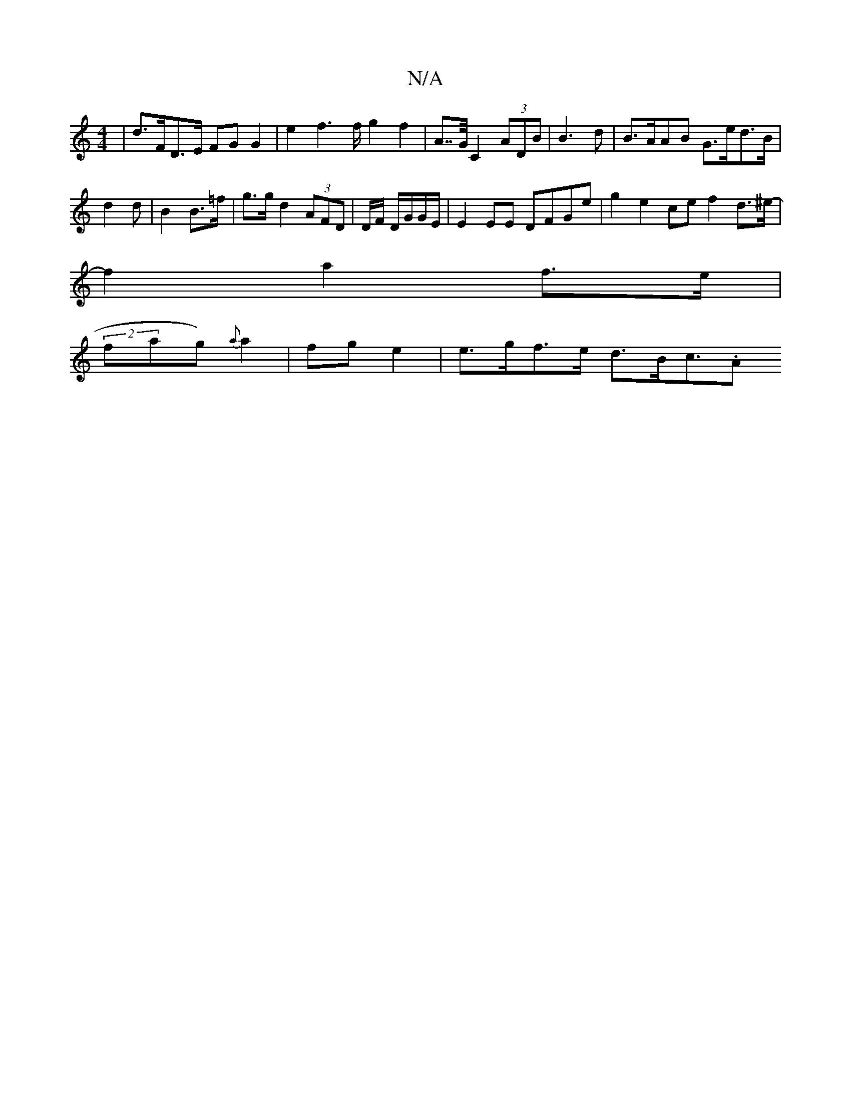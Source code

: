 X:1
T:N/A
M:4/4
R:N/A
K:Cmajor
2 |d>FD>E FG G2| e2 f2>f g2 f2 | A>>G C2 (3ADB | B3 d | B>AAB G>ed>B |
d2 _>d|B2 B>=f | g>g d2 (3AFD | D/F/ D/G/G/E/ | E2 EE DFGe | g2e2ce f2 d>^e-|
f2 a2 f>e |
(2fag){a} a2 | fg e2 | e>gf>e d>Bc>.A2 